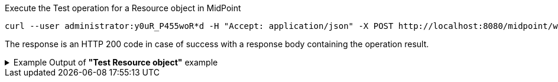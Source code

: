 :page-visibility: hidden

.Execute the Test operation for a Resource object in MidPoint
[source,bash]
----
curl --user administrator:y0uR_P455woR*d -H "Accept: application/json" -X POST http://localhost:8080/midpoint/ws/rest/resources/ef2bc95b-76e0-59e2-86d6-9999cccccccc/test -v
----


The response is an HTTP 200 code in case of success with a response body containing the operation result.

.Example Output of *"Test Resource object"* example
[%collapsible]
====
The example is *simplified*, some properties were removed to keep the example output "short". This example *does
not* contain all possible properties of this object type.
[source, json]
----
{
  "@ns" : "http://prism.evolveum.com/xml/ns/public/types-3",
  "object" : {
    "@type" : "c:OperationResultType",
    "operation" : "com.evolveum.midpoint.schema.constants.TestResourceOpNames.test",
    "status" : "success",
    "importance" : "normal",
    "start" : "",
    "end" : "",
    "microseconds" :,
    "invocationId" :,
    "params" : {
      "entry" : []
    },
    "token" :,
    "partialResults" : [ {}, {} ]
  }
}
----
====
